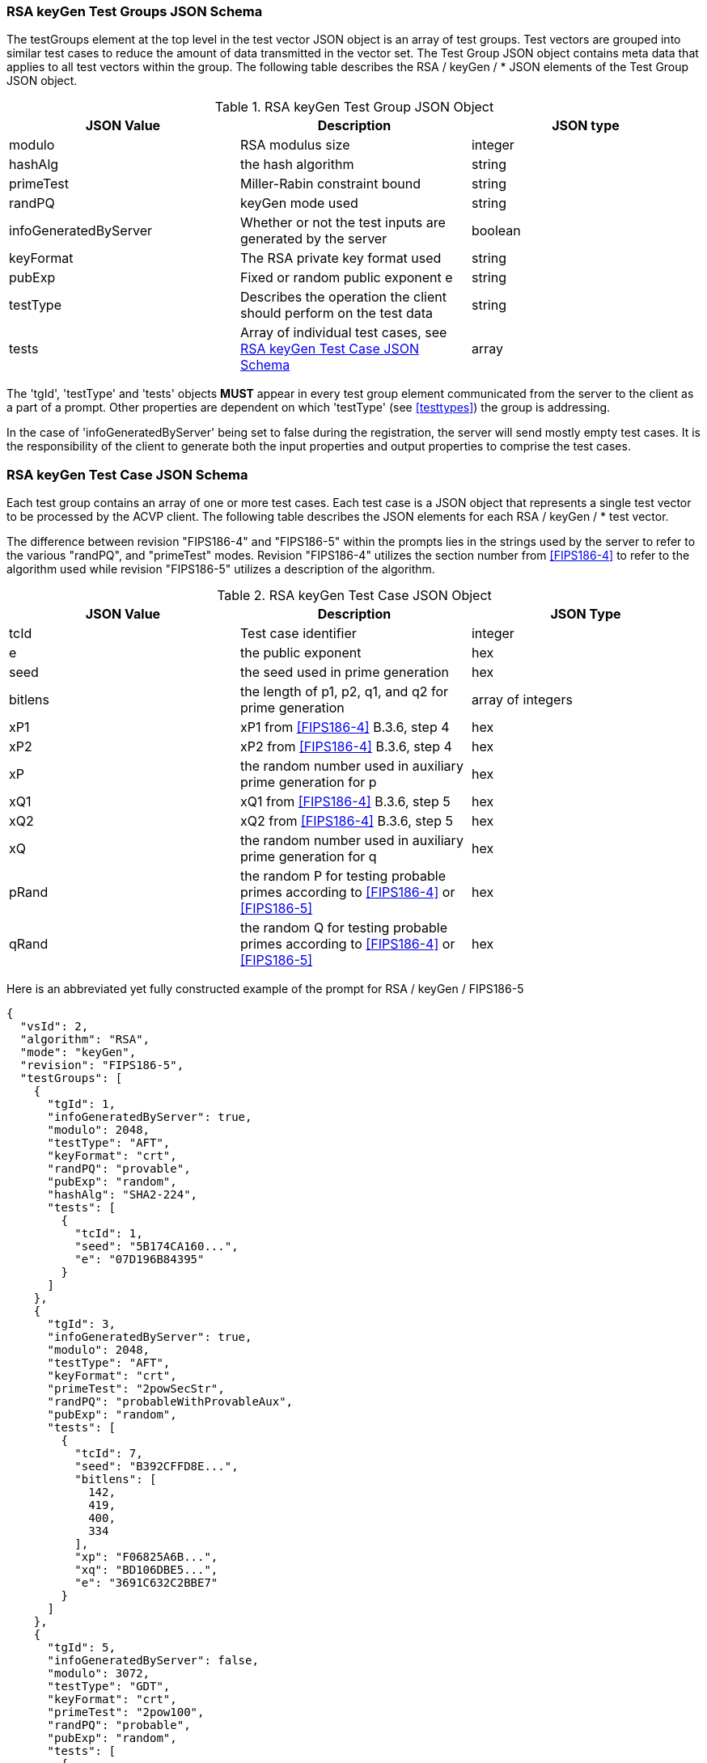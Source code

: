 
[[rsa_keyGen_tgjs]]
=== RSA keyGen Test Groups JSON Schema

The testGroups element at the top level in the test vector JSON object is an array of test groups. Test vectors are grouped into similar test cases to reduce the amount of data transmitted in the vector set. The Test Group JSON object contains meta data that applies to all test vectors within the group. The following table describes the RSA / keyGen / * JSON elements of the Test Group JSON object.

[[rsa_keyGen_vs_tg_table]]
.RSA keyGen Test Group JSON Object
|===
| JSON Value | Description | JSON type

| modulo | RSA modulus size | integer
| hashAlg | the hash algorithm | string
| primeTest | Miller-Rabin constraint bound | string
| randPQ | keyGen mode used | string
| infoGeneratedByServer | Whether or not the test inputs are generated by the server | boolean
| keyFormat | The RSA private key format used | string
| pubExp | Fixed or random public exponent e | string
| testType | Describes the operation the client should perform on the test data | string
| tests | Array of individual test cases, see <<rsa_keyGen_tvjs>> | array
|===

The 'tgId', 'testType' and 'tests' objects *MUST* appear in every test group element communicated from the server to the client as a part of a prompt. Other properties are dependent on which 'testType' (see <<testtypes>>) the group is addressing.

In the case of 'infoGeneratedByServer' being set to false during the registration, the server will send mostly empty test cases. It is the responsibility of the client to generate both the input properties and output properties to comprise the test cases.

[[rsa_keyGen_tvjs]]
=== RSA keyGen Test Case JSON Schema

Each test group contains an array of one or more test cases. Each test case is a JSON object that represents a single test vector to be processed by the ACVP client. The following table describes the JSON elements for each RSA / keyGen / * test vector.

The difference between revision "FIPS186-4" and "FIPS186-5" within the prompts lies in the strings used by the server to refer to the various "randPQ", and "primeTest" modes. Revision "FIPS186-4" utilizes the section number from <<FIPS186-4>> to refer to the algorithm used while revision "FIPS186-5" utilizes a description of the algorithm.

.RSA keyGen Test Case JSON Object
|===
| JSON Value | Description | JSON Type

| tcId | Test case identifier | integer
| e | the public exponent | hex
| seed | the seed used in prime generation | hex
| bitlens | the length of p1, p2, q1, and q2 for prime generation | array of integers
| xP1 | xP1 from <<FIPS186-4>> B.3.6, step 4 | hex
| xP2 | xP2 from <<FIPS186-4>> B.3.6, step 4 | hex
| xP | the random number used in auxiliary prime generation for p | hex
| xQ1 | xQ1 from <<FIPS186-4>> B.3.6, step 5 | hex
| xQ2 | xQ2 from <<FIPS186-4>> B.3.6, step 5 | hex
| xQ | the random number used in auxiliary prime generation for q | hex
| pRand | the random P for testing probable primes according to <<FIPS186-4>> or <<FIPS186-5>> | hex
| qRand | the random Q for testing probable primes according to <<FIPS186-4>> or <<FIPS186-5>> | hex
|===

Here is an abbreviated yet fully constructed example of the prompt for RSA / keyGen / FIPS186-5

[source, json]
----
{
  "vsId": 2,
  "algorithm": "RSA",
  "mode": "keyGen",
  "revision": "FIPS186-5",
  "testGroups": [
    {
      "tgId": 1,
      "infoGeneratedByServer": true,
      "modulo": 2048,
      "testType": "AFT",
      "keyFormat": "crt",
      "randPQ": "provable",
      "pubExp": "random",
      "hashAlg": "SHA2-224",
      "tests": [
        {
          "tcId": 1,
          "seed": "5B174CA160...",
          "e": "07D196B84395"
        }
      ]
    },
    {
      "tgId": 3,
      "infoGeneratedByServer": true,
      "modulo": 2048,
      "testType": "AFT",
      "keyFormat": "crt",
      "primeTest": "2powSecStr",
      "randPQ": "probableWithProvableAux",
      "pubExp": "random",
      "tests": [
        {
          "tcId": 7,
          "seed": "B392CFFD8E...",
          "bitlens": [
            142,
            419,
            400,
            334
          ],
          "xp": "F06825A6B...",
          "xq": "BD106DBE5...",
          "e": "3691C632C2BBE7"
        }
      ]
    },
    {
      "tgId": 5,
      "infoGeneratedByServer": false,
      "modulo": 3072,
      "testType": "GDT",
      "keyFormat": "crt",
      "primeTest": "2pow100",
      "randPQ": "probable",
      "pubExp": "random",
      "tests": [
        {
          "tcId": 13
        }
      ]
    }
  ]
}
----
